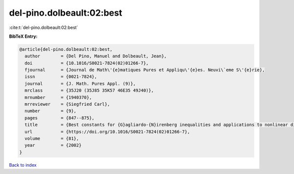 del-pino.dolbeault:02:best
==========================

:cite:t:`del-pino.dolbeault:02:best`

**BibTeX Entry:**

.. code-block:: bibtex

   @article{del-pino.dolbeault:02:best,
     author        = {Del Pino, Manuel and Dolbeault, Jean},
     doi           = {10.1016/S0021-7824(02)01266-7},
     fjournal      = {Journal de Math\'{e}matiques Pures et Appliqu\'{e}es. Neuvi\`eme S\'{e}rie},
     issn          = {0021-7824},
     journal       = {J. Math. Pures Appl. (9)},
     mrclass       = {35J20 (35J85 35K57 46E35 49J40)},
     mrnumber      = {1940370},
     mrreviewer    = {Siegfried Carl},
     number        = {9},
     pages         = {847--875},
     title         = {Best constants for {G}agliardo-{N}irenberg inequalities and applications to nonlinear diffusions},
     url           = {https://doi.org/10.1016/S0021-7824(02)01266-7},
     volume        = {81},
     year          = {2002}
   }

`Back to index <../By-Cite-Keys.html>`_
